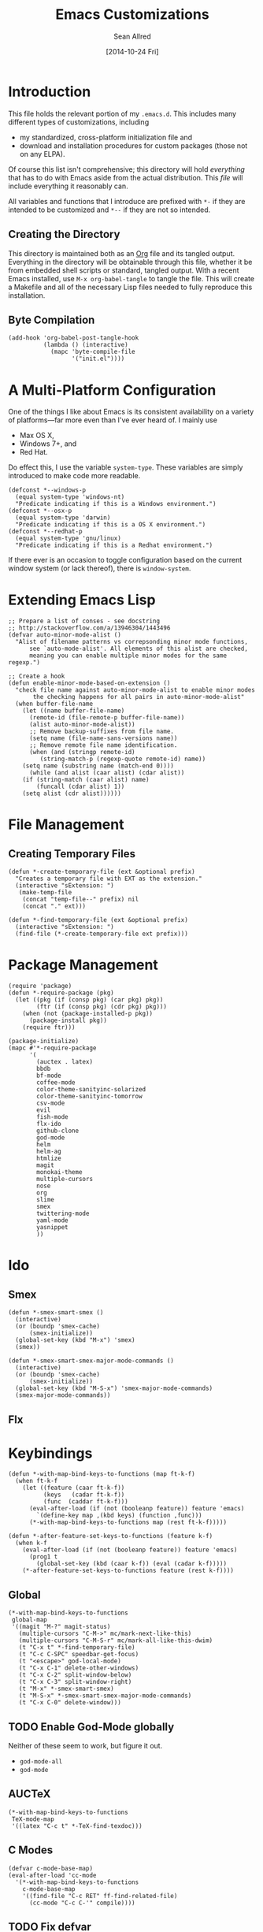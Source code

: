 #+Title: Emacs Customizations
#+Author: Sean Allred
#+Date: [2014-10-24 Fri]
#+Macro: version 0.1

#+PROPERTY: tangle ".emacs.d/init.el"
#+PROPERTY: mkdirp t
#+OPTIONS: tasks:nil toc:1

* Introduction
This file holds the relevant portion of my =.emacs.d=.  This includes
many different types of customizations, including
- my standardized, cross-platform initialization file and
- download and installation procedures for custom packages (those not
  on any ELPA).
Of course this list isn't comprehensive; this directory will hold
/everything/ that has to do with Emacs aside from the actual
distribution.  This /file/ will include everything it reasonably can.

All variables and functions that I introduce are prefixed with ~*-~ if
they are intended to be customized and ~*--~ if they are not so
intended.

** Creating the Directory
This directory is maintained both as an [[http://orgmode.org][Org]] file and its tangled
output.  Everything in the directory will be obtainable through this
file, whether it be from embedded shell scripts or standard, tangled
output.  With a recent Emacs installed, use =M-x org-babel-tangle= to
tangle the file.  This will create a Makefile and all of the necessary
Lisp files needed to fully reproduce this installation.

** Byte Compilation
#+begin_src elisp :tangle no
(add-hook 'org-babel-post-tangle-hook
          (lambda () (interactive)
            (mapc 'byte-compile-file
                  '("init.el"))))
#+end_src

* A Multi-Platform Configuration
One of the things I like about Emacs is its consistent availability on
a variety of platforms---far more even than I've ever heard of.  I
mainly use
- Max OS X,
- Windows 7+, and
- Red Hat.
Do effect this, I use the variable ~system-type~.  These variables are
simply introduced to make code more readable.
#+begin_src elisp
(defconst *--windows-p
  (equal system-type 'windows-nt)
  "Predicate indicating if this is a Windows environment.")
(defconst *--osx-p
  (equal system-type 'darwin)
  "Predicate indicating if this is a OS X environment.")
(defconst *--redhat-p
  (equal system-type 'gnu/linux)
  "Predicate indicating if this is a Redhat environment.")
#+end_src

If there ever is an occasion to toggle configuration based on the
current window system (or lack thereof), there is ~window-system~.

* Extending Emacs Lisp
#+begin_src elisp
;; Prepare a list of conses - see docstring
;; http://stackoverflow.com/a/13946304/1443496
(defvar auto-minor-mode-alist ()
  "Alist of filename patterns vs correpsonding minor mode functions,
      see `auto-mode-alist'. All elements of this alist are checked,
      meaning you can enable multiple minor modes for the same regexp.")

;; Create a hook
(defun enable-minor-mode-based-on-extension ()
  "check file name against auto-minor-mode-alist to enable minor modes
       the checking happens for all pairs in auto-minor-mode-alist"
  (when buffer-file-name
    (let ((name buffer-file-name)
	  (remote-id (file-remote-p buffer-file-name))
	  (alist auto-minor-mode-alist))
      ;; Remove backup-suffixes from file name.
      (setq name (file-name-sans-versions name))
      ;; Remove remote file name identification.
      (when (and (stringp remote-id)
		 (string-match-p (regexp-quote remote-id) name))
	(setq name (substring name (match-end 0))))
      (while (and alist (caar alist) (cdar alist))
	(if (string-match (caar alist) name)
	    (funcall (cdar alist) 1))
	(setq alist (cdr alist))))))
#+end_src

* File Management
** Creating Temporary Files
#+begin_src elisp
(defun *-create-temporary-file (ext &optional prefix)
  "Creates a temporary file with EXT as the extension."
  (interactive "sExtension: ")
   (make-temp-file
    (concat "temp-file--" prefix) nil
    (concat "." ext)))

(defun *-find-temporary-file (ext &optional prefix)
  (interactive "sExtension: ")
  (find-file (*-create-temporary-file ext prefix)))
#+end_src

* Package Management
#+begin_src elisp
(require 'package)
(defun *-require-package (pkg)
  (let ((pkg (if (consp pkg) (car pkg) pkg))
        (ftr (if (consp pkg) (cdr pkg) pkg)))
    (when (not (package-installed-p pkg))
      (package-install pkg))
    (require ftr)))

(package-initialize)      
(mapc #'*-require-package
      '(
        (auctex . latex)
        bbdb
        bf-mode
        coffee-mode
        color-theme-sanityinc-solarized
        color-theme-sanityinc-tomorrow
        csv-mode
        evil
        fish-mode
        flx-ido
        github-clone
        god-mode
        helm
        helm-ag
        htmlize
        magit
        monokai-theme
        multiple-cursors
        nose
        org
        slime
        smex
        twittering-mode
        yaml-mode
        yasnippet
        ))
#+end_src
* Ido
** Smex
#+begin_src elisp
(defun *-smex-smart-smex ()
  (interactive)
  (or (boundp 'smex-cache)
      (smex-initialize))
  (global-set-key (kbd "M-x") 'smex)
  (smex))

(defun *-smex-smart-smex-major-mode-commands ()
  (interactive)
  (or (boundp 'smex-cache)
      (smex-initialize))
  (global-set-key (kbd "M-S-x") 'smex-major-mode-commands)
  (smex-major-mode-commands))
#+end_src
** Flx
* Keybindings
#+begin_src elisp
(defun *-with-map-bind-keys-to-functions (map ft-k-f)
  (when ft-k-f
    (let ((feature (caar ft-k-f))
          (keys   (cadar ft-k-f))
          (func  (caddar ft-k-f)))
      (eval-after-load (if (not (booleanp feature)) feature 'emacs)
        `(define-key map ,(kbd keys) (function ,func)))
      (*-with-map-bind-keys-to-functions map (rest ft-k-f)))))

(defun *-after-feature-set-keys-to-functions (feature k-f)
  (when k-f
    (eval-after-load (if (not (booleanp feature)) feature 'emacs)
      (prog1 t
        (global-set-key (kbd (caar k-f)) (eval (cadar k-f)))))
    (*-after-feature-set-keys-to-functions feature (rest k-f))))
#+end_src

** Global
#+begin_src elisp
(*-with-map-bind-keys-to-functions
 global-map
 '((magit "M-?" magit-status)
   (multiple-cursors "C-M->" mc/mark-next-like-this)
   (multiple-cursors "C-M-S-r" mc/mark-all-like-this-dwim)
   (t "C-x t" *-find-temporary-file)
   (t "C-c C-SPC" speedbar-get-focus)
   (t "<escape>" god-local-mode)
   (t "C-x C-1" delete-other-windows)
   (t "C-x C-2" split-window-below)
   (t "C-x C-3" split-window-right)
   (t "M-x" *-smex-smart-smex)
   (t "M-S-x" *-smex-smart-smex-major-mode-commands)
   (t "C-x C-0" delete-window)))
#+end_src

** TODO Enable God-Mode globally
Neither of these seem to work, but figure it out.
- =god-mode-all=
- =god-mode=

** AUCTeX
#+begin_src elisp
(*-with-map-bind-keys-to-functions
 TeX-mode-map
 '((latex "C-c t" *-TeX-find-texdoc)))
#+end_src

** C Modes
#+begin_src elisp
(defvar c-mode-base-map)
(eval-after-load 'cc-mode
  '(*-with-map-bind-keys-to-functions
    c-mode-base-map
    '((find-file "C-c RET" ff-find-related-file)
      (cc-mode "C-c C-'" compile))))
#+end_src

** TODO Fix defvar
** Isearch
#+begin_src elisp
(*-with-map-bind-keys-to-functions
 isearch-mode-map
 '((t "C-SPC" *-isearch-yank-thing-at-point)))
#+end_src

** God
#+begin_src elisp
(*-with-map-bind-keys-to-functions
 god-local-mode-map
 '((god-mode "." repeat)))
#+end_src

* COMMENT [[https://github.com/magit/magit][Magit]]
:PROPERTIES:
:tangle: no
:END:
#+begin_src elisp
(setq magit-emacsclient-executable nil)

(defun *magit-delete-trailing-whitespace-from-file ()
  "Removes whitespace from the current item."
  (interactive)
  (save-excursion
    (magit-visit-item)
    (delete-trailing-whitespace)
    (save-buffer)
    (kill-buffer))
  (magit-refresh))

; (add-hook 'magit-status-mode-hook
; 	  (local-set-key
; 	   (kbd "C-c w")
; 	   '*magit-delete-trailing-whitespace-from-file))
#+end_src
* [[https://github.com/capitaomorte/yasnippet][Snippets]]
=yasnippet= is a great way to manage mode-specific code snippets.
Since =yasnippet= has its own snippet creation workflow from within
emacs, they are not created here.

* [[https://github.com/chrisdone/god-mode][God Mode]]
Modal-editing the emacs way.  When in this minor mode, modifier keys
are more-or-less stripped away.  See [[https://github.com/chrisdone/god-mode][upstream]] for details.

These are the recommended settings.
#+begin_src elisp
(require 'god-mode)
(global-set-key (kbd "<escape>") 'god-local-mode)

(defcustom *-god-mode-update-cursor-affected-forms
  '(god-local-mode buffer-read-only)
  "If any of these forms evaluate to non-nil, the cursor will change."
  :group '*-god)

(defcustom *-god-mode-update-cursor-cursor
  'hbar
  "The cursor to use"
  :group '*-god)

(defun *--god-mode-update-cursor ()
  (setq cursor-type
        (if (member t (mapcar #'eval *-god-mode-update-cursor-affected-forms))
            ,*-god-mode-update-cursor-cursor t)))

(mapc
 (lambda (hook)
   (add-hook hook #'*--god-mode-update-cursor))
 '(god-mode-enabled-hook god-mode-disabled-hook))

(define-key god-local-mode-map (kbd ".") 'repeat)

#+end_src

* TeX
TeX is a typesetting system that produces documents of high quality
and typographical consistency.  I'm a heavy user of this system under
[[http://www.gnu.org/s/auctex][AUCTeX]] and [[http://www.gnu.org/s/auctex/reftex.html][RefTeX]], two of the most indispensible resources available
for TeX under emacs.

** Finding Documentation with TeXdoc
=texdoc= is an application that comes with most TeX distributions.
This function brings them up within emacs.
#+begin_src elisp
(defcustom *-TeX-find-texdoc-temp-file-format
  "TeX-find-texdoc--%s--"
  "The prefix for temporary files created with `*-TeX-find-texdoc'"
  :group '*-tex)

(defun *-TeX-find-texdoc (texdoc-query)
  (interactive "sPackage: ")
  (if (string-equal texdoc-query "")
      (error "Cannot query texdoc against an empty string")
    (let ((texdoc-output (shell-command-to-string
                          (format "texdoc -l -M %s"
                                  texdoc-query))))
      (if (string-match texdoc-output "")
          (error "Sorry, no documentation found for %s" texdoc-query)
        (let ((texdoc-file (nth 2 (split-string texdoc-output))))
          (if (file-readable-p texdoc-file)
              (let ((new-file (*-create-temporary-file
                               "pdf"
                               (format *-TeX-find-texdoc-temp-file-format
                                       texdoc-query
                                       texdoc-file))))
                (copy-file texdoc-file new-file t)
                (find-file-other-window new-file))
            (error "Sorry, the file returned by texdoc for %s isn't readable"
                   texdoc-query)))))))
#+end_src

*** TODO Research =TeX-doc=
This function claims to do this, but I can't manage it...

** COMMENT LaTeX3 Support
:PROPERTIES:
:tangle: no
:END:
This node is still a work in progress.
#+begin_src elisp
(defcustom *-LaTeX3-special-types
  '("acro"       "alloc"      "array"      "bool"
    "box"        "cctab"      "char"       "chemformula"
    "chemmacros" "chemnum"    "chk"        "classics"
    "clist"      "codedoc"    "coffin"     "color"
    "conteq"     "cs"         "dim"        "driver"
    "dry"        "dt"         "else"       "ENdiagram"
    "enotez"     "etex"       "exp"        "expl"
    "exsheets"   "fi"         "file"       "flag"
    "fltr"       "fnpct"      "fontspec"   "fp"
    "galley"     "ghsystem"   "group"      "GS"
    "hbox"       "hcoffin"    "hobete"     "if"
    "insert"     "int"        "ior"        "iow"
    "kgl"        "kernel"     "keys"       "keyval"
    "lltxmath"   "lua"        "luatex"     "mix"
    "mode"       "MOdiagram"  "morewrites" "msg"
    "muskip"     "notestobib" "or"         "pdftex"
    "peek"       "prg"        "primargs"   "prop"
    "quark"      "randomwalk" "regex"      "reverse"
    "scan"       "seq"        "siunitx"    "skip"
    "sort"       "substances" "str"        "tasks"
    "tex"        "tl"         "token"      "um"
    "use"        "vbox"       "vcoffin"    "with"
    "xeCJK"      "xetex"      "xfrac"      "xparse"
    "xpatch"     "xpeek"      "xpinyin"    "xtemplate"
    "zhnum"      "zxjt")
  "Special LaTeX3 types.")

;; (defface font-latex-expl3-function-face
;;   (let ((font (cond ((assq :inherit custom-face-attributes) '(:inherit italic))
;;                  ((assq :slant custom-face-attributes) '(:slant italic))
;;                  (t '(:italic t)))))
;;     `((((class grayscale) (background light))
;;        (:foreground "DimGray" ,@font))
;;       (((class grayscale) (background dark))
;;        (:foreground "LightGray" ,@font))
;;       (((class color) (background light))
;;        (:foreground "DarkOliveGreen" ,@font))
;;       (((class color) (background dark))
;;        (:foreground "OliveDrab" ,@font))
;;       (t (,@font))))
;;   "Face used to highlight expl3 functions."
;;   :group 'font-latex-highlighting-faces)

;; (defface font-latex-expl3-variable-face
;;   (let ((font (cond ((assq :inherit custom-face-attributes) '(:inherit italic))
;;                  ((assq :slant custom-face-attributes) '(:slant italic))
;;                  (t '(:italic t)))))
;;     `((((class grayscale) (background light))
;;        (:foreground "DimGray" ,@font))
;;       (((class grayscale) (background dark))
;;        (:foreground "LightGray" ,@font))
;;       (((class color) (background light))
;;        (:foreground "DarkOliveGreen" ,@font))
;;       (((class color) (background dark))
;;        (:foreground "OliveDrab" ,@font))
;;       (t (,@font))))
;;   "Face used to highlight expl3 variables."
;;   :group 'font-latex-highlighting-faces)


;;(let ((types (concat
;;            (regex-group (join-string-list
;;                          special-types "\\|"))
;;            "_[A-z_:]+"))
;;      (general (regex-group "[A-z_:]+"))
;;      (camel (regex-group "[A-z@]+"))
;;      (nocamel (regex-group "?:[^A-z@_:]"))
;;      (command "\\\\"))

(defvar LaTeX-expl3-syntax-mode nil
  "Controls keybindings for expl3 syntax")

;(defun LaTeX-insert-space ()
;  (interactive)
;  (insert (if LaTeX-expl3-syntax-mode " ~ " " ")))

(defun LaTeX-toggle-expl3-syntax ()
  (interactive)
  (message "LaTeX3 space mode is now %s."
           (if (setq LaTeX-expl3-syntax-mode (not LaTeX-expl3-syntax-mode))
               "on" "off")))

;;; expl3.el ends here
#+end_src

** COMMENT TeX Setup
:PROPERTIES:
:tangle: no
:END:
oh lord
#+begin_src elisp
(message "in TeX setup")
(require 'latex)
 ;; Sets the default PDF viewer to, well, the default PDF viewer.
;(setq TeX-view-program-list '(("Shell Default" "open %o")))
;(setq TeX-view-program-selection '((output-pdf "Shell Default")))

 ;; Set the default LaTeX exec to pdfTeX
;(setq TeX-PDF-mode t)

;; the wrapping up of the two loads make sure 
;; auctex is loaded only when editing tex files. 
;(eval-after-load "tex-mode" 
;  '(progn
;     (load "auctex.el"	nil nil t)
;     (load "preview-latex.el" nil nil t)
;     )
;  )

;; AUCTeX replaces latex-mode-hook with LaTeX-mode-hook
;(add-hook 'LaTeX-mode-hook
;	  (lambda ()
;	    (setq TeX-auto-save t)
;	    (setq TeX-parse-self t)
;	    ;; (setq-default TeX-master nil)
;	    (reftex-mode t)
;	    (TeX-fold-mode t)))

(require 'tex-mode nil t)
(setq TeX-parse-self t)
(setq TeX-view-program-selection
      '((output-dvi "Emacs")
        (output-pdf "PDF Viewer")
        (output-html "HTML Viewer")))
;; this example is good for OS X only
(if currently-using-windows
    (setq TeX-view-program-list
	  '(("DVI Viewer" "start \"\" %o")
	    ("PDF Viewer" "start \"\" %o")
	    ("HTML Viewer" "start \"\" %o")))
  (setq TeX-view-program-list
	'(("DVI Viewer" "open %o")
	  ("PDF Viewer" "open %o")
	  ("HTML Viewer" "open %o")
          ("Emacs" "(message \"%o\")"))))

;; TODO
;(defvar TeX-use-find-for-view t
;  "Use `find-file' for viewing finished documents.  See
;  `TeX-maybe-find-finished-document'.")
;(defun TeX-maybe-find-finished-document-or-fallback (filepath fallback)
;  "Checks `TeX-use-find-for-view' for truth and opens a finished
;document appropriately."
;  (funcall (if TeX-use-find-for-view 'find-file fallback)
;           filepath))
;(defun TeX-maybe-find-finished-document (filepath)
;  (interactive)
;  (TeX-maybe-find-finished-document-or-fallback
;   filepath
;   (lambda (fp)
;     (shell-command (format "open %s" fp)))))

(setq TeX-use-find-for-view nil)

(setq TeX-PDF-mode t)

(setq preview-gs-options '("-q" "-dNOSAFER" "-dNOPAUSE" "-DNOPLATFONTS" "-dPrinted" "-dTextAlphaBits=4" "-dGraphicsAlphaBits=4"))

;(defun TeX-electric-return ()
;  "if the previous line is whitespace, remove whitespace, insert comment and new line
; if the char before the char before point is a new line, insert a new line
; if the char before the char before point is a %, remove % and have it such that point is seperated from the last content by two blank lines
; else insert new line and indent"
;  (interactive)
;
;  (cond
;   ((save-excursion (forward-line -1)
;		    (let ((p (string-match-p "^\\s-*$" (thing-at-point 'line))))
;		      (forward-line -1)
;		      (and p (string-match-p "^\\s-*$" (thing-at-point 'line)))))
;    (TeX-newline))
;   ((save-excursion (forward-line -1)
;		    (string-match-p "^\\s-*$" (thing-at-point 'line)))
;    (move-beginning-of-line)
;    (kill-line)
;    (insert "%")
;    (TeX-newline))
;   ((= 37 (char-before (1- (point))))
;    (delete-backward-char 2) (TeX-newline) (TeX-newline))


; 


;   (local-set-key (kbd "RET") 'TeX-newline)

(add-to-list 'exec-path "/usr/texbin")

(setq TeX-auto-save t)
(setq TeX-parse-self t)
(setq-default TeX-master nil)



(eval-after-load "tex"
  '(progn
     ; Add Biber to the list of document processors
;     (add-to-list 'TeX-command-list
;		  '("Biber"
;		    "biber %s"
;		    TeX-run-BibTeX
;		    t
;		    t
;		    :help "Run the document through Biber"))
;     ; Hide BibTeX
;     (setcar (assoc "BibTeX" TeX-command-list) ".BibTeX")
     (add-to-list 'TeX-command-list
		  '("arara"
		    "arara %s"
		    TeX-run-command
		    t
		    t
		    :help "Run Arara"))))

(require 'reftex)

(add-hook 'LaTeX-mode-hook 'turn-on-reftex)   ; with AUCTeX LaTeX mode
(setq reftex-plug-into-AUCTeX t)

;; (add-hook 'LaTeX-mode-hook
;; 	  (lambda ()
;; 	    (push '("LaTeXmk"
;; 		    "latexmk -pdf %s"

(setq reftex-bibliography-commands '("bibliography" "nobibliography" "addbibresource"))
(setq reftex-toc-split-windows-horizontally t)

;(require 'latex)
(eval-after-load "latex"
  '(mapc (lambda (ext)
	  (add-to-list 'LaTeX-clean-intermediate-suffixes
		       (format "\\.%s" ext)))
	'("tdo" "run\\.xml" "bcf" "dvi")))

(setq LaTeX-csquotes-close-quote "}"
      LaTeX-csquotes-open-quote "\\enquote{")

(setq reftex-index-macros '(multind))

(defcustom TeX-environments-with-arguments
  (list "function" "variable" "macro" "enumerate")
  "Environments that will continue to display their arguments when folded.")

(defun mg-TeX-fold-environment-with-argument ()
  "Hide the current environment with \"[environment]{argument}\"."
  (interactive)
  (if (and (boundp 'TeX-fold-mode) TeX-fold-mode)
      (if (memq (LaTeX-current-environment) TeX-environments-with-arguments)
	  (let ((env-end (save-excursion
			   (LaTeX-find-matching-end)
			   (point)))
		env-start priority ov)
	    (setq env-start (save-excursion
			      (LaTeX-find-matching-begin)
			      (looking-at (format "\\\\begin{%s}\\({[^}]*}\\)" (LaTeX-current-environment)))
			      (point)))
	    (if (and env-start env-end)
		(progn
		  (setq priority (TeX-overlay-prioritize env-start env-end))
		  (setq ov (make-overlay env-start env-end
					 (current-buffer) t nil))
		  (overlay-put ov 'category 'TeX-fold)
		  (overlay-put ov 'priority priority)
		  (overlay-put ov 'evaporate t)
		  (overlay-put ov 'TeX-fold-display-string-spec
			       (concat (format "[%s]" (LaTeX-current-environment)) (match-string-no-properties 1)))
		  (TeX-fold-hide-item ov))
	      (message "No environment found"))))
    (message "TeX-fold-mode is not enabled.")))

(defun dtx-newline ()
  (interactive)
  (setq dtx-newline-is-sentence-end
        (memq (char-before) '(?\. ?\! ?\?))
  (if (not (= (current-column) 0))
      (progn
        (newline)
        (insert "%   ")
        (if dtx-newline-is-sentence-end
            (indent-for-tab-command)))
    (newline))
  (if dtx-newline-is-sentence-end
      (progn (move-to-column 2)
             (kill-line)
             (newline)
             (left-char 1)))))

(fset 'dtx-newline 'newline)

(fset 'LaTeX-usepackage-to-requirepackage
   (lambda (&optional arg) "Keyboard macro." (interactive "p") (kmacro-exec-ring-item (quote ([11 25 1 37 1 return up 25 M-left left 67108896 C-M-left 4 123 24 24 backspace 67108911 backspace 125 1 M-right M-backspace 82 101 113 117 105 114 101 M-backspace 80 97 115 115 79 112 116 105 111 110 115 84 111 80 97 99 107 97 103 101 5 M-left M-right M-backspace 25 5 return 92 82 101 113 117 105 114 101 80 97 99 107 97 103 101 123 25 125] 0 "%d")) arg)))

(defun LaTeX-new-comment-section (section-title)
  (interactive "sSection: ")
  (let ((comment (make-string 64 ?%)))
    (insert (format "%s\n%s\n%s\n\n\n" comment comment comment))
    (previous-line 4)
    (right-char 3)
    (insert (format " %s " section-title))
    (delete-char (+ 2 (length section-title)))
    (next-line 3)))

(defun LaTeX-insert-current-format-version ()
  (interactive)
  (insert
   (substring (shell-command-to-string "grep edef.fmtversion $(kpsewhich latex.ltx)")
	      -12 -2)))

(fset 'LaTeX-newenvironment-to-NewDocumentEnvironment
   (lambda (&optional arg) "Keyboard
   macro." (interactive "p") (kmacro-exec-ring-item (quote ([right
   134217828 78 101 119 68 111 99 117 109 101 110 116 69 110 118
   105 114 111 110 109 101 110 116 32 right 32 M-right 32 right
   123 C-M-right 125 return 32 right return tab backspace 5
   C-M-left left return 32 right return tab C-M-right left return
   tab] 0 "%d")) arg)))

;(setq LaTeX-expl3-syntax-mode nil)
;(define-key LaTeX-mode-map
;  (kbd "SPC")
;  'LaTeX-insert-space)
;(define-key LaTeX-mode-map
;  (kbd "C-c C-SPC")
;  'LaTeX-toggle-expl3-syntax)

(define-key LaTeX-math-mode-map (kbd "` 4")
  (lambda ()
    (interactive)
    (TeX-insert-dollar 2)
    (backward-char)))
(define-key LaTeX-math-mode-map (kbd "` ;")
  (lambda ()
    (interactive)
    (TeX-insert-macro "ell")))
(define-key LaTeX-math-mode-map (kbd "` ,")
  (lambda ()
    (interactive)
    (TeX-insert-macro "ldots")))
(define-key LaTeX-math-mode-map (kbd "` 1")
  (lambda ()
    (interactive)
    (insert "^{-1}")))
(define-key LaTeX-math-mode-map (kbd "` '")
  (lambda ()
    (interactive)
    (insert "^")
    (TeX-insert-macro "prime")))

(add-hook
 'LaTeX-mode-hook
 (lambda ()
   (let ((math (reverse (append LaTeX-math-list LaTeX-math-default))))
     (while math
       (let ((entry (car math))
         value)
     (setq math (cdr math))
     (if (listp (cdr entry))
         (setq value (nth 1 entry))
       (setq value (cdr entry)))
     (if (stringp value)
         (fset (intern (concat "LaTeX-math-" value))
           (list 'lambda (list 'arg) (list 'interactive "*P")
             (list 'LaTeX-math-insert value
                   '(null (texmathp)))))))))))



(define-key LaTeX-mode-map (kbd "M--")
  (lambda ()
    (interactive)
    (just-one-space)
    (insert "\\Dash ")))
(define-key LaTeX-mode-map (kbd "M-_")
  (lambda ()
    (interactive)
    (just-one-space)
    (insert "\\textendash ")))
(define-key LaTeX-mode-map (kbd "C-c r") 'reftex-parse-all)

(setq-default TeX-command-default "arara")
(setq LaTeX-command-style '(("" "%(PDF)%(latex) -file-line-error %S%(PDFout)")))

;; comment in between \iffalse...\fi contstructs
(add-hook 'TeX-mode-hook
  (lambda nil
    (font-lock-add-keywords nil '(
      ("\\\\iffalse\\(\\(.\\|\n\\)*?\\)\\\\fi" 1 font-lock-comment-face)))))
#+end_src

* COMMENT Dired
:PROPERTIES:
:tangle: no
:END:
#+begin_src elisp
(require 'dired)
(defun for-each-dired-marked-file (fn)
  "Do stuff for each marked file, only works in dired window"
  (interactive)
  (if (eq major-mode 'dired-mode)
      (let ((filenames (dired-get-marked-files)))
	(mapcar fn filenames))
    (error (format "Not a Dired buffer \(%s\)" major-mode))))

(setq dired-listing-switches "-alh")
(define-key dired-mode-map (kbd "b") 'bf-mode)
#+end_src
#+begin_src elisp
(eval-after-load "dired-aux"
   '(add-to-list 'dired-compress-file-suffixes 
                 '("\\.zip\\'" ".zip" "unzip")))

(eval-after-load "dired"
  '(define-key dired-mode-map "z" 'dired-zip-files))
(defun dired-zip-files (zip-file)
  "Create an archive containing the marked files."
  (interactive "sEnter name of zip file: ")

  ;; create the zip file
  (let ((zip-file (if (string-match ".zip$" zip-file) zip-file (concat zip-file ".zip"))))
    (shell-command 
     (concat "zip " 
             zip-file
             " "
             (concat-string-list 
              (mapcar
               '(lambda (filename)
                  (file-name-nondirectory filename))
               (dired-get-marked-files))))))

  (revert-buffer)

  ;; remove the mark on all the files  "*" to " "
  ;(dired-change-marks 42 ?\040)
  ;; mark zip file
  (dired-mark-files-regexp zip-file);;(filename-to-regexp zip-file))
  )

(defun concat-string-list (list) 
   "Return a string which is a concatenation of all elements of the list separated by spaces" 
    (mapconcat '(lambda (obj) (format "%s" obj)) list " "))
#+end_src

* COMMENT Twitter
:PROPERTIES:
:tangle: no
:END:
#+begin_src emacs-lisp
(require 'twittering-mode)
(setq twittering-use-master-password t)

(global-set-key (kbd "C-c n") 'twittering-update-status-interactive)
(global-set-key (kbd "C-c m")
		(lambda () (interactive) (twittering-update-status-from-minibuffer)))

(define-key twittering-mode-map (kbd ">") 'twittering-reply-to-user)
(define-key twittering-mode-map (kbd "F") 'twittering-follow)
(define-key twittering-mode-map (kbd "B") 'twittering-block)
#+end_src
* C Modes
* COMMENT TODO Smart Operators
:PROPERTIES:
:tangle: no
:END:
#+begin_src emacs-lisp
(global-set-key "\M-+" 'smart-operator-mode)
#+end_src
* COMMENT ~$PATH~ Setup
:PROPERTIES:
:tangle: no
:END:
#+begin_src emacs-lisp
 ;; Adds stuff to my PATH (LaTeX, etc) 
(setenv "PATH"
	(concat "/usr/local/bin" path-separator
		"/usr/texbin" path-separator
		"/usr/local" path-separator
		"/usr/local/Cellar/ghostscript/9.06/bin" path-separator
		"/usr/local/opt/ruby/bin" path-separator
		(getenv "PATH")))

(setq ispell-program-name
      (if currently-using-windows
	  "t:/#_Programs/Aspell/bin/aspell.exe"
	"/usr/local/Cellar/ispell/3.3.02/bin/ispell"))

(setq exec-path (cons "/usr/local/bin" exec-path))
#+end_src
* COMMENT Org
:PROPERTIES:
:tangle: no
:END:
#+begin_src emacs-lisp
(global-set-key "\C-cl" 'org-store-link)
(global-set-key "\C-cc" 'org-capture)
(global-set-key "\C-ca" 'org-agenda)
(global-set-key "\C-cb" 'org-iswitchb)
(global-set-key "\C-cd" 'org-indent-mode)
(global-set-key (kbd "C-`") 'org-info)
(setq org-agenda-include-diary nil)

(global-set-key (kbd "C-c u") (lambda nil (interactive) (search-backward-regexp "^*")))
(setq org-directory (if currently-using-windows
                        "t:/Dropbox/org"
                      "~/Dropbox/org"))

(defun org-file (s) (concat org-directory "/" s))

(setq org-default-notes-file (org-file "notes.org"))

(setq org-agenda-files (expand-file-name
                        "org-agenda-files.list" user-emacs-directory))

(setq org-capture-templates
      '(("t" "Todo" entry
         (file+headline (org-file "unfiled-tasks.org") "Tasks")
         "* TODO %?\n  %i\n  %a")
        ("j" "Journal" entry
         (file+datetree (org-file "journal.org"))
         "* %?\nEntered on %U\n  %i\n  %a")))

(add-hook 'org-export-preprocess-final-hook
          (lambda () (replace-string " --\n" " -- \n")))



;; (defun org-meeting (dayname start-hour start-minute end-hour end-minute meeting-place)
;;   (list dayname start-hour start-minute end-hour end-minute meeting-place))

;; (defun org-meeting-place (meeting) (car (last meeting)))

;; (defun org-any-meeting-meets-now (meeting-list)
;;   (if meeting-list
;;       (or (= (caar meeting-list) ; gets the dayname of the first meeting in the list
;; 	     (calendar-day-of-week date)) ; gets the dayname for today
;; 	  ; If the first meeting of the list did not meet today,
;; 	  ; move on to the others
;; 	  (org-any-meeting-meets-today (cdr meeting-list)))))

;; (defun org-flexi-class (start-year start-month start-day
;;                           end-year   end-month   end-day
;;                         meetings &rest skip-weeks)
;;   "Returns the place if the meeting lies within the parameters, nil otherwise"
;;   (let* ((date1 (calendar-absolute-from-gregorian (list m1 d1 y1)))
;; 	 (date2 (calendar-absolute-from-gregorian (list m2 d2 y2)))
;; 	 (d (calendar-absolute-from-gregorian date))
;;      (and
;;       (<= date1 d) ; today is at least the start date
;;       (<= d date2) ; today is at most the end date
;;       (org-any-meeting-meets-today meetings)
;; )

;; (setq *spring-2013-semester* (list 2013 1 21 2013 5 9))

;; (defun org-flexi-class-for-semester (semester-list meeting-times)
;;   (apply 'org-flexi-class semester-list meeting-times))

;; (org-flexi-class-for-semester (cons (org-meeting

(defun org-ps-print-subtree (&optional prefix)
  "Prints the current subtree.
If the prefix is non-nil, it will not be printed with faces."
  (interactive)
  (if prefix
      (progn
	(org-mark-subtree)
	(ps-print-region (point) (mark) "out.ps")
	(shell-command "open out.ps")
	(pop-mark))
    (progn
      (interactive)
      (org-mark-subtree)
      (ps-print-region-with-faces (point) (mark) "out.ps")
      (shell-command "open out.ps")
      (pop-mark))))

(setq org-log-done 'note)
(setq org-mobile-directory
      (concat user-emacs-directory "../Apps/MobileOrg"))
(setq org-mobile-inbox-for-pull
      (concat user-emacs-directory "../org/from-mobile.org"))

;(org-agenda  birthdays?

(org-agenda-to-appt)
(appt-activate t)

;(define-key org-src-mode-map
;  "\C-x\C-s" (lambda () (interactive)
;	       (org-edit-src-exit) (save-buffer)))

(setq org-structure-template-alist
      (cons '("esf" "#+begin_src elisp :tangle %file\n?\n#+end_src") org-structure-template-alist))
(setq org-structure-template-alist
      (cons '("es" "#+begin_src elisp\n?\n#+end_src") org-structure-template-alist))
(setq org-structure-template-alist
      (cons '("n" "#+name: ?\n#+begin_src \n\n#+end_src") org-structure-template-alist))
(setq org-structure-template-alist
      (cons '("nt" "#+name: ?\n#+begin_src elisp :tangle \"\"\n\n#+end_src") org-structure-template-alist))

(require 'org2blog)

(setq org2blog/wp-blog-alist
      '(("wordpress"
	 :url "http://itsalltext.wordpress.com/xmlrpc.php"
	 :username "vermiculus"
	 
	 :default-title "Hello World"
	 :default-categories ("customization")
	 :tags-as-categories nil)
	("It's All Text"
	 :url "http://itsalltext.wordpress.com/xmlrpc.php"
	 :username "vermiculus")))

(setq org-id-link-to-org-use-id t)

(setq org-publish-project-alist
   '(("blog" .  (:base-directory "~/github/octopress/source/org_posts/"
                 :base-extension "org"
                 :publishing-directory "~/github/octopress/source/_posts/"
                 :sub-superscript ""
                 :recursive t
                 :publishing-function org-html-publish-to-html
                 :headline-levels 4
                 :html-extension "markdown"
                 :body-only t))))

(org-babel-do-load-languages
 'org-babel-load-languages
 '((sh . t)
   (python . t)
   (R . t)
   (ruby . t)
   (perl . t)))

(require 'ox-md)
(global-set-key "\C-cl" 'org-store-link)
(global-set-key "\C-cc" 'org-capture)
(global-set-key "\C-ca" 'org-agenda)
(global-set-key "\C-cb" 'org-iswitchb)
(global-set-key "\C-cd" 'org-indent-mode)
(global-set-key (kbd "C-`") 'org-info)
(setq org-agenda-include-diary nil)

(global-set-key (kbd "C-c u") (lambda nil (interactive) (search-backward-regexp "^*")))
(setq org-directory (if currently-using-windows
                        "t:/Dropbox/org"
                      "~/Dropbox/org"))

(defun org-file (s) (concat org-directory "/" s))

(setq org-default-notes-file (org-file "notes.org"))

(setq org-agenda-files (expand-file-name
                        "org-agenda-files.list" user-emacs-directory))

(setq org-capture-templates
      '(("t" "Todo" entry
         (file+headline (org-file "unfiled-tasks.org") "Tasks")
         "* TODO %?\n  %i\n  %a")
        ("j" "Journal" entry
         (file+datetree (org-file "journal.org"))
         "* %?\nEntered on %U\n  %i\n  %a")))

(add-hook 'org-export-preprocess-final-hook
          (lambda () (replace-string " --\n" " -- \n")))



;; (defun org-meeting (dayname start-hour start-minute end-hour end-minute meeting-place)
;;   (list dayname start-hour start-minute end-hour end-minute meeting-place))

;; (defun org-meeting-place (meeting) (car (last meeting)))

;; (defun org-any-meeting-meets-now (meeting-list)
;;   (if meeting-list
;;       (or (= (caar meeting-list) ; gets the dayname of the first meeting in the list
;; 	     (calendar-day-of-week date)) ; gets the dayname for today
;; 	  ; If the first meeting of the list did not meet today,
;; 	  ; move on to the others
;; 	  (org-any-meeting-meets-today (cdr meeting-list)))))

;; (defun org-flexi-class (start-year start-month start-day
;;                           end-year   end-month   end-day
;;                         meetings &rest skip-weeks)
;;   "Returns the place if the meeting lies within the parameters, nil otherwise"
;;   (let* ((date1 (calendar-absolute-from-gregorian (list m1 d1 y1)))
;; 	 (date2 (calendar-absolute-from-gregorian (list m2 d2 y2)))
;; 	 (d (calendar-absolute-from-gregorian date))
;;      (and
;;       (<= date1 d) ; today is at least the start date
;;       (<= d date2) ; today is at most the end date
;;       (org-any-meeting-meets-today meetings)
;; )

;; (setq *spring-2013-semester* (list 2013 1 21 2013 5 9))

;; (defun org-flexi-class-for-semester (semester-list meeting-times)
;;   (apply 'org-flexi-class semester-list meeting-times))

;; (org-flexi-class-for-semester (cons (org-meeting

(defun org-ps-print-subtree (&optional prefix)
  "Prints the current subtree.
If the prefix is non-nil, it will not be printed with faces."
  (interactive)
  (if prefix
      (progn
	(org-mark-subtree)
	(ps-print-region (point) (mark) "out.ps")
	(shell-command "open out.ps")
	(pop-mark))
    (progn
      (interactive)
      (org-mark-subtree)
      (ps-print-region-with-faces (point) (mark) "out.ps")
      (shell-command "open out.ps")
      (pop-mark))))

(setq org-log-done 'note)
(setq org-mobile-directory
      (concat user-emacs-directory "../Apps/MobileOrg"))
(setq org-mobile-inbox-for-pull
      (concat user-emacs-directory "../org/from-mobile.org"))

;(org-agenda  birthdays?

(org-agenda-to-appt)
(appt-activate t)

;(define-key org-src-mode-map
;  "\C-x\C-s" (lambda () (interactive)
;	       (org-edit-src-exit) (save-buffer)))

(setq org-structure-template-alist
      (cons '("esf" "#+begin_src elisp :tangle %file\n?\n#+end_src") org-structure-template-alist))
(setq org-structure-template-alist
      (cons '("es" "#+begin_src elisp\n?\n#+end_src") org-structure-template-alist))
(setq org-structure-template-alist
      (cons '("n" "#+name: ?\n#+begin_src \n\n#+end_src") org-structure-template-alist))
(setq org-structure-template-alist
      (cons '("nt" "#+name: ?\n#+begin_src elisp :tangle \"\"\n\n#+end_src") org-structure-template-alist))

(require 'org2blog)

(setq org2blog/wp-blog-alist
      '(("wordpress"
	 :url "http://itsalltext.wordpress.com/xmlrpc.php"
	 :username "vermiculus"
	 
	 :default-title "Hello World"
	 :default-categories ("customization")
	 :tags-as-categories nil)
	("It's All Text"
	 :url "http://itsalltext.wordpress.com/xmlrpc.php"
	 :username "vermiculus")))

(setq org-id-link-to-org-use-id t)

(setq org-publish-project-alist
   '(("blog" .  (:base-directory "~/github/octopress/source/org_posts/"
                 :base-extension "org"
                 :publishing-directory "~/github/octopress/source/_posts/"
                 :sub-superscript ""
                 :recursive t
                 :publishing-function org-html-publish-to-html
                 :headline-levels 4
                 :html-extension "markdown"
                 :body-only t))))

(org-babel-do-load-languages
 'org-babel-load-languages
 '((sh . t)
   (python . t)
   (R . t)
   (ruby . t)
   (perl . t)))

(require 'ox-md)
#+end_src
* COMMENT Octomacs
:PROPERTIES:
:tangle: no
:END:
#+begin_src emacs-lisp
(setq org-octopress-directory-top       "~/github/octopress/source"
      org-octopress-directory-posts     "~/github/octopress/source/_posts"
      org-octopress-directory-org-top   "~/github/octopress/source"
      org-octopress-directory-org-posts "~/github/octopress/source/blog"
      org-octopress-setup-file          "~/Dropbox/.emacs.d/org-octopress-setup.org"
)
#+end_src
#+begin_src elisp
(defvar octopress-root
  "~/github/vermiculus/octopress")

(defvar octopress-new-post-command
  "bundle exec rake new_post[\"%s\"]")

(defvar octopress-preview-command
  "bundle exec rake preview")

(defvar octopress-preview-uri
  "http://localhost:4000")

(define-prefix-command 'octopress-map)
(global-set-key (kbd "C-c o") 'octopress-map)
(global-set-key (kbd "C-c C-o") 'octopress-map)

(defun octopress-new-post (title)
  (interactive "MTitle: ")
  (find-file (format "%s/%s"
		     octopress-root
		     (first (last (split-string
				   (shell-command-to-string
				    (format
				     (format "cd %s && %s"
					     octopress-root
					     octopress-new-post-command)
				     title))))))))

(defun octopress-preview ()
  (interactive)
  (shell-command
   (format "open http://localhost:4000 ; cd %s && %s &"
	   octopress-root
	   octopress-preview-command))
  (make-directory))

(define-key octopress-map (kbd "n") 'octopress-new-post)
(define-key octopress-map (kbd "p") 'octopress-preview)
#+end_src

* COMMENT Navigation
:PROPERTIES:
:tangle: no
:END:
#+begin_src emacs-lisp
(global-set-key (kbd "M-<down>")
		(lambda () (interactive) (scroll-up 1)))
(global-set-key (kbd "M-<up>")
		(lambda () (interactive) (scroll-up -1)))
#+end_src
* COMMENT Gnus
:PROPERTIES:
:tangle: no
:END:
** GMail
#+begin_src elisp
(setq message-directory  (concat user-emacs-directory "mail/"))
(setq gnus-directory     (concat user-emacs-directory "news/"))
(setq nnfolder-directory (concat user-emacs-directory "mail/archive"))
#+end_src
* COMMENT General
:PROPERTIES:
:tangle: no
:END:
#+begin_src elisp
(setq-default indent-tabs-mode t)

; Fix server file stuff
(setenv "EMACS_SERVER_FILE" (expand-file-name "server/server" user-emacs-directory))

(global-set-key (kbd "C-M-<") 'mc/mark-next-lines)
(global-set-key (kbd "C-M->") 'mc/mark-next-like-this)
(global-set-key (kbd "  s-r") 'mc/mark-all-like-this-dwim)

(defun find-kpathsea (string)
  (interactive "sFind file in TeX distribution: ")
  (find-file (substring (shell-command-to-string
			 (format "kpsewhich %s" string))
			0 -1)))
(require 'latex)
(define-key LaTeX-mode-map (kbd "C-c f") 'find-kpathsea)

(defun delete-this-buffer-and-file ()
  "Removes file connected to current buffer and kills buffer."
  (interactive)
  (let ((filename (buffer-file-name))
        (buffer (current-buffer))
        (name (buffer-name)))
    (if (not (and filename (file-exists-p filename)))
        (error "Buffer '%s' is not visiting a file!" name)
      (when (yes-or-no-p "Are you sure you want to remove this file? ")
        (delete-file filename)
        (kill-buffer buffer)
        (message "File '%s' successfully removed" filename)))))

(global-set-key (kbd "C-c k") 'delete-this-buffer-and-file)
(defun copy-buffer-file-name-as-kill (choice)
  "Copy the buffer-file-name to the kill-ring"
  (interactive "cCopy Buffer Name (F) Full, (D) Directory, (N) Name")
  (let ((new-kill-string)
        (name (if (eq major-mode 'dired-mode)
                  (dired-get-filename)
                (or (buffer-file-name) ""))))
    (cond ((eq choice ?f)
           (setq new-kill-string name))
          ((eq choice ?d)
           (setq new-kill-string (file-name-directory name)))
          ((eq choice ?n)
           (setq new-kill-string (file-name-nondirectory name)))
          (t (message "Quit")))
    (when new-kill-string
      (message "%s copied" new-kill-string)
      (kill-new new-kill-string))))
(global-set-key (kbd "C-c x") 'copy-buffer-file-name-as-kill)

(defun align-regexp-multiple (s)
  "align at each character in `S` in succession"
  (let ((p (point))
	(m (mark)))
    (if (< (length s) 1)
	(align-regexp p m s)
      (align-regexp p m (substring s 0 1))
      (align-regexp-multiple (substring s 1)))))

(setq insert-directory-program "gls")

(defvar delete-whitespace-on-save
  nil
  "If `t', files will be stripped of trailing whitespace before
saving.")
(add-hook 'before-save-hook (function maybe-delete-trailing-whitespace))
(defun maybe-delete-trailing-whitespace ()
  (if delete-whitespace-on-save (delete-trailing-whitespace)))

(global-set-key (kbd "C-c M-a") (function align-regexp))
(setq-default truncate-lines t)
#+end_src
* COMMENT File IO
:PROPERTIES:
:tangle: no
:END:
#+begin_src elisp
(defun file-string (file)
  "Read the contents of a file and return as a string,
   closing the file if it was not already open"
  ; (if (buffer-is-visiting file) don't close
  (with-temp-buffer (find-file-noselect file)
    (buffer-string)))

(defun file-lines (file)
  (split-string (file-string file) "\n"))

(defun load-safe (f)
  (if (not (ignore-errors (load f)))
      (not (message " |- LOAD-SAFE: '%s' failed to load." f)) t))

(defun load-files-from-file (file &optional home-directory)
  (if (not home-directory)
      (setq home-directory "~/Dropbox/.emacs.d/"))
  (message
	(if (not (and
		  (mapcar 'load-safe
			  (mapcar (lambda (f) (concat home-directory f))
				  (file-lines (concat home-directory file))))))
	    "All subordinate files loaded successfully."
	  "At least one subordinate file failed to load.  Check the log for more information.")))


(require 'recentf)
(recentf-mode t)
(setq recentf-max-menu-items 25)
(global-set-key (kbd "C-x M-f") 'recentf-open-files)

(eval-after-load "dired"
  '(progn
     (define-key dired-mode-map "F" 'my-dired-find-file)
     (defun my-dired-find-file (&optional arg)
       "Open each of the marked files, or the file under the point, or when prefix arg, the next N files "
       (interactive "P")
       (let* ((fn-list (dired-get-marked-files nil arg)))
         (mapc 'find-file fn-list)))))

(defun unfill-region (beg end) (interactive "*r") (let ((fill-column (point-max))) (fill-region beg end)))
(global-set-key (kbd "C-M-q") 'unfill-region)

(defun change-file-line-ending (fpath lineEndingStyle)
  "Change file's newline character.
 「fpath」 is full path to file.
 「lineEndingStyle」 is one of 'unix 'dos 'mac or any of accepted emacs coding system. See `list-coding-systems'.

If the file is already opened, it will be saved after this command.
"
  (let (mybuffer
        (bufferOpened-p (get-file-buffer fpath))
        )
    (if bufferOpened-p
        (progn (with-current-buffer bufferOpened-p (set-buffer-file-coding-system lineEndingStyle) (save-buffer) ))
      (progn
        (setq mybuffer (find-file fpath))
        (set-buffer-file-coding-system lineEndingStyle)
        (save-buffer)
        (kill-buffer mybuffer) ) ) ) )

(defun change-file-line-ending-style (fileList lineEndingStyle)
  "Change current file or dired marked file's newline convention.
When called in lisp program, “lineEndingStyle” is one of 'unix 'dos 'mac or any of accepted emacs coding system. See `list-coding-systems'.
"
  (interactive
   (list
    (if (eq major-mode 'dired-mode )
        (dired-get-marked-files)
      (list (buffer-file-name)) )
    (ido-completing-read "Style:" '("Unix" "Mac OS 9" "Windows") "PREDICATE" "REQUIRE-MATCH"))
   )
  (let* (
         (nlStyle
          (cond
           ((equal lineEndingStyle "Unix") 'unix)
           ((equal lineEndingStyle "Mac OS 9") 'mac)
           ((equal lineEndingStyle "Windows") 'dos)
           (t (error "code logic error 65327. Expect one of it." ))
           ))
         )
    (mapc
     (lambda (ff) (change-file-line-ending ff nlStyle))
     fileList)))
#+end_src
* COMMENT Markdown
:PROPERTIES:
:tangle: no
:END:
#+begin_src elisp
(require 'markdown-mode)
(define-key markdown-mode-map (kbd "M-<left>") 'backward-word)
(define-key markdown-mode-map (kbd "M-<right>") 'forward-word)
#+end_src
* Incremental Search (=isearch=)
#+begin_src elisp
(defun *-isearch-yank-thing-at-point ()
  (interactive)
  (isearch-yank-string (thing-at-point 'symbol)))
#+end_src

* M4
#+begin_src elisp
(defvar m4-mode-syntax-table)
(eval-after-load 'm4-mode
 '(modify-syntax-entry ?# "@" m4-mode-syntax-table))
#+end_src

** TODO Fix defvar

* Custom File
** Setting a Custom Custom File
Emacs is famous for its customizability.  There are many, many
variables that directly support being customized with =custom.el=.
All of these variables can visually clog up the initialization file if
they are included there.

Fortunately, Emacs supports the customization of where all of these
customizations are stored.  (A little nuts, right?)
#+begin_src elisp
(load
 (setq custom-file
       (concat user-emacs-directory
               ".custom.el")))
#+end_src
Remember: the ~set~ family of functions returns the value that the
variable was set to.

** Variable Customizations
Since it would be unreasonable to set up a system by which =custom.el=
would edit the Org source file for its customizations, I've decided to
track these customizations in its own file.  Sorry to disappoint!

If anything interesting comes up, explanations will be placed here.

*** Fonts
These are default fonts.  The fonts I /use/ are properly customized.
#+BEGIN_SRC elisp
(defcustom *-text-sans-type
  "Arial"
  "The type to use for sans-serif body text."
  :group '*-fonts)

(defcustom *-text-serif-type
  "Georgia"
  "The type to use for sans-serif body text."
  :group '*-fonts)

(defcustom *-text-mono-type
  "Courier"
  "The type to use for sans-serif body text."
  :group '*-fonts)

(set-frame-font *-text-mono-type)
#+END_SRC

**** TODO add download instructions
**** TODO Use faces instead of strings
- then I'll be able to use different faces for text and ~code~.

* COMMENT Other Files
:PROPERTIES:
:tangle: no
:END:
- mwe-color-box.el
- unbound.el
- mc-auto-encrypt.el

* COMMENT File Local Variables
:PROPERTIES:
:tangle: no
:END:
# Local Variables:
# org-edit-src-content-indentation: 0
# eval: (add-hook 'org-babel-post-tangle-hook (lambda nil (byte-compile-file "~/dotfiles/.emacs.d/init.el") (load-file "~/dotfiles/.emacs.d/init.elc")))
# End:
